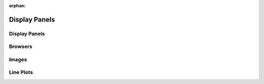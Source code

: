 :orphan:

.. _display-panels:

Display Panels
==============

Display Panels
--------------

Browsers
--------

Images
------

Line Plots
----------
